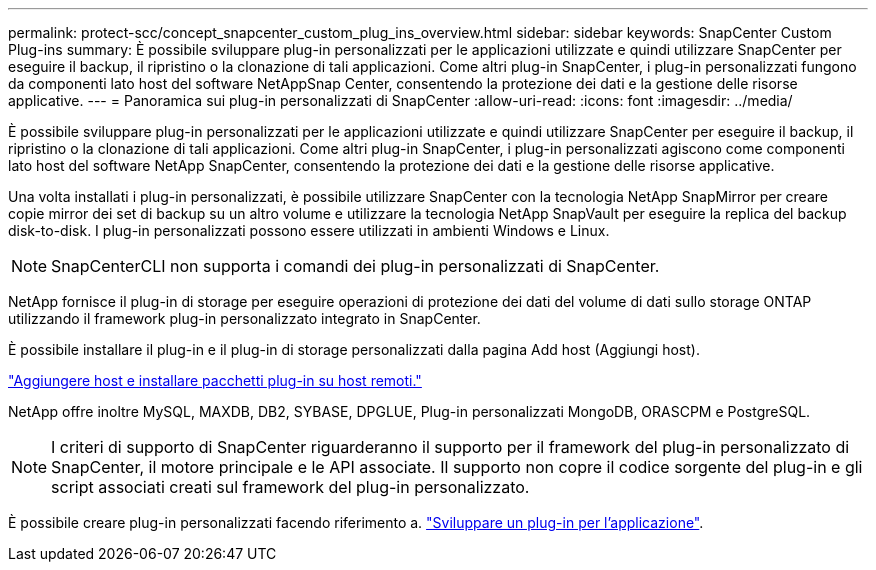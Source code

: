 ---
permalink: protect-scc/concept_snapcenter_custom_plug_ins_overview.html 
sidebar: sidebar 
keywords: SnapCenter Custom Plug-ins 
summary: È possibile sviluppare plug-in personalizzati per le applicazioni utilizzate e quindi utilizzare SnapCenter per eseguire il backup, il ripristino o la clonazione di tali applicazioni. Come altri plug-in SnapCenter, i plug-in personalizzati fungono da componenti lato host del software NetAppSnap Center, consentendo la protezione dei dati e la gestione delle risorse applicative. 
---
= Panoramica sui plug-in personalizzati di SnapCenter
:allow-uri-read: 
:icons: font
:imagesdir: ../media/


[role="lead"]
È possibile sviluppare plug-in personalizzati per le applicazioni utilizzate e quindi utilizzare SnapCenter per eseguire il backup, il ripristino o la clonazione di tali applicazioni. Come altri plug-in SnapCenter, i plug-in personalizzati agiscono come componenti lato host del software NetApp SnapCenter, consentendo la protezione dei dati e la gestione delle risorse applicative.

Una volta installati i plug-in personalizzati, è possibile utilizzare SnapCenter con la tecnologia NetApp SnapMirror per creare copie mirror dei set di backup su un altro volume e utilizzare la tecnologia NetApp SnapVault per eseguire la replica del backup disk-to-disk. I plug-in personalizzati possono essere utilizzati in ambienti Windows e Linux.


NOTE: SnapCenterCLI non supporta i comandi dei plug-in personalizzati di SnapCenter.

NetApp fornisce il plug-in di storage per eseguire operazioni di protezione dei dati del volume di dati sullo storage ONTAP utilizzando il framework plug-in personalizzato integrato in SnapCenter.

È possibile installare il plug-in e il plug-in di storage personalizzati dalla pagina Add host (Aggiungi host).

link:task_add_hosts_and_install_plug_in_packages_on_remote_hosts_scc.html["Aggiungere host e installare pacchetti plug-in su host remoti."^]

NetApp offre inoltre MySQL, MAXDB, DB2, SYBASE, DPGLUE, Plug-in personalizzati MongoDB, ORASCPM e PostgreSQL.


NOTE: I criteri di supporto di SnapCenter riguarderanno il supporto per il framework del plug-in personalizzato di SnapCenter, il motore principale e le API associate. Il supporto non copre il codice sorgente del plug-in e gli script associati creati sul framework del plug-in personalizzato.

È possibile creare plug-in personalizzati facendo riferimento a. link:concept_develop_a_plug_in_for_your_application.html["Sviluppare un plug-in per l'applicazione"^].
